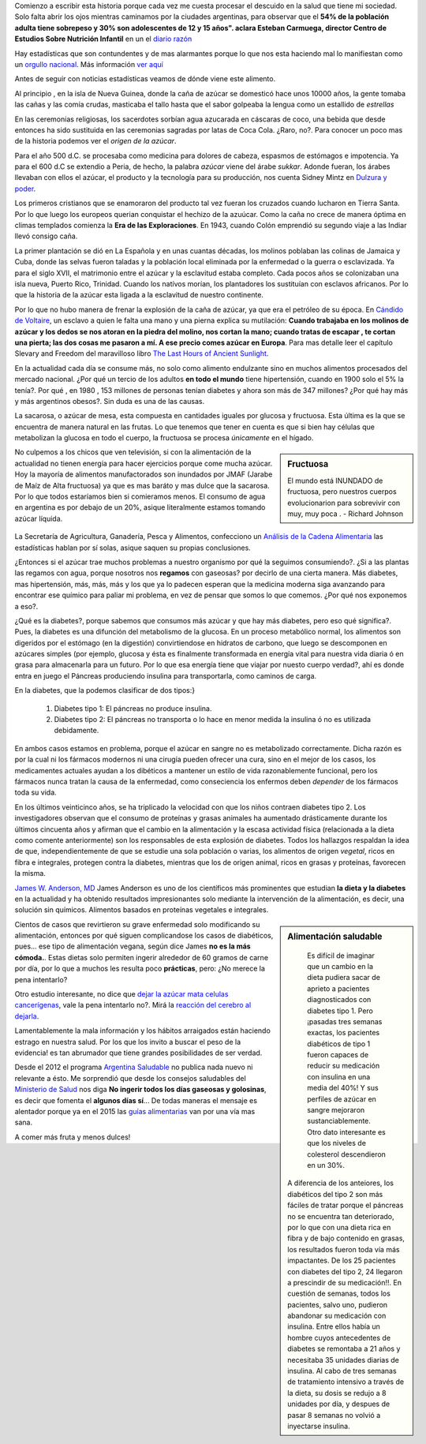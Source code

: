 .. title: Mi dulzura -una historia no tan dulce-
.. slug: mi-dulzura-una-historia-no-tan-dulce-
.. date: 2015-03-13 18:32:07 UTC-03:00
.. tags: nutricion, alimentación, dulce, noticias 
.. category: 
.. link: 
.. description: 
.. type: text

Comienzo a escribir esta historia porque cada vez me cuesta procesar el descuido
en la salud que tiene mi sociedad. Solo falta abrir los ojos mientras caminamos
por la ciudades argentinas, para observar que el  **54% de la población adulta tiene sobrepeso y 30% son adolescentes de 12 y 15 años". 
aclara Esteban Carmuega, director Centro de Estudios Sobre Nutrición Infantil** en un el `diario razón`_

Hay estadísticas que son contundentes y de mas alarmantes porque lo que nos
esta haciendo mal lo manifiestan como un `orgullo nacional`_. Más información `ver aquí`_

Antes de seguir con noticias estadísticas veamos de dónde viene este alimento. 

Al principio , en la isla de Nueva Guinea, donde la caña de azúcar se domesticó
hace unos 10000 años, la gente tomaba las cañas y las comía crudas, masticaba el tallo
hasta que el sabor golpeaba la lengua como un estallido de *estrellas*

En las ceremonias religiosas, los sacerdotes sorbían agua azucarada en cáscaras de coco, una bebida que desde
entonces ha sido sustituida en las ceremonias sagradas por latas de Coca Cola. ¿Raro, no?. Para conocer 
un poco mas de la historia podemos ver el `origen de la azúcar`.

Para el año 500 d.C. se procesaba como medicina para  dolores de cabeza, espasmos de estómagos e impotencia. Ya para 
el 600 d.C se extendio a Peria, de hecho, la palabra *azúcar* viene del árabe *sukkar*. Adonde fueran, los árabes llevaban con ellos el azúcar, el producto y la tecnología para su producción, nos cuenta Sidney Mintz en `Dulzura y poder`_.

Los primeros cristianos que se enamoraron del producto tal vez fueran los cruzados cuando lucharon en Tierra Santa. Por lo que luego
los europeos querian conquistar el hechizo de la azuúcar. Como la caña no crece de manera óptima en climas templados comienza 
la **Era de las Exploraciones**. En 1943, cuando Colón emprendió su segundo viaje a las Indiar llevó consigo caña. 

La primer plantación se dió en La Española y en unas cuantas décadas, los molinos poblaban las colinas de Jamaica y Cuba, donde las 
selvas fueron taladas y la población local eliminada por la enfermedad o la guerra o esclavizada. Ya para el siglo XVII, el matrimonio 
entre el azúcar y la esclavitud estaba completo. Cada pocos años se colonizaban una isla nueva, Puerto Rico, Trinidad. Cuando los 
natívos morían, los plantadores los sustituían con esclavos africanos. Por lo que la historia de la azúcar esta ligada a la 
esclavitud de nuestro continente. 

Por lo que no hubo manera de frenar la explosión de la caña de azúcar, ya que era el petróleo de su época. En `Cándido de Voltaire`_,
un esclavo a quien le falta una mano y una pierna explica su mutilación: **Cuando trabajaba en los molinos de azúcar y los dedos
se nos atoran en la piedra del molino, nos cortan la mano; cuando tratas de escapar , te cortan una pierta; las dos cosas me pasaron a mí. 
A ese precio comes azúcar en Europa**. Para mas detalle leer el capítulo Slevary and Freedom del maravilloso libro `The Last Hours of Ancient Sunlight`_.

En la actualidad cada día se consume más, no solo como alimento endulzante sino en muchos alimentos procesados del mercado nacional. ¿Por qué un tercio de los adultos **en todo el mundo** tiene hipertensión, cuando en 1900 solo el 5% la tenía?. Por qué  , en 1980 , 153 millones de  personas tenían diabetes y ahora son más de 347 millones? ¿Por qué hay más y más argentinos obesos?. Sin duda es una de las causas. 

La sacarosa, o azúcar de mesa, esta compuesta en cantidades iguales por glucosa  y fructuosa. Esta última es la que se encuentra de manera natural en las frutas. Lo que tenemos que tener en cuenta es que si bien hay células que metabolizan la glucosa en todo el cuerpo, la fructuosa se procesa *únicamente* en el hígado.

.. sidebar:: Fructuosa

   El mundo está INUNDADO de fructuosa, pero nuestros cuerpos evolucionarion para sobrevivir con muy, muy poca . - Richard Johnson 

No culpemos a los chicos que ven televisión, si con la alimentación de la actualidad no tienen energía para hacer ejercicios porque come mucha azúcar. Hoy la 
mayoría de alimentos manufactorados son inundados por JMAF (Jarabe de Maíz de Alta fructuosa) ya que es mas baráto y mas dulce que la sacarosa. Por lo que todos 
estaríamos bien si comieramos menos. El consumo de agua en argentina es por debajo de un 20%, asique literalmente estamos tomando azúcar líquida.

.. figure:: http://www.msal.gov.ar/argentina-saludable/plan/clave-del-mes-dic2010.jpg

La Secretaría de Agricultura, Ganadería, Pesca y Alimentos, confecciono un `Análisis de la Cadena Alimentaria`_ las estadísticas hablan por sí solas, asique saquen su propias conclusiones. 

¿Entonces si el azúcar trae muchos problemas a nuestro organismo por qué la seguimos consumiendo?. ¿Si a las plantas las regamos con agua, porque nosotros nos **regamos** con gaseosas? por decirlo de una cierta manera. Más diabetes, mas hipertensión, más, más, más y los que ya lo padecen esperan que la medicina moderna siga avanzando para encontrar ese químico para paliar mi problema, en vez de pensar que somos lo que comemos. ¿Por qué nos exponemos a eso?.               

¿Qué es la diabetes?, porque sabemos que consumos más azúcar y que hay más diabetes, pero eso qué significa?. Pues, la diabetes es una difunción del metabolismo de la glucosa. En un proceso metabólico normal, los alimentos son digeridos por el estómago (en la digestión) convirtiendose en hidratos de carbono, que luego se descomponen en azúcares simples (por ejemplo, glucosa y ésta es finalmente transformada en energía vital para nuestra vida diaria ó en grasa para almacenarla para un futuro. Por lo que esa energía tiene que viajar por nuesto cuerpo verdad?, ahí es donde entra en juego el Páncreas produciendo insulina para transportarla, como caminos de carga.

En la diabetes, que la podemos clasificar de dos tipos:}

 1. Diabetes tipo 1: El páncreas no produce insulina.
 2. Diabetes tipo 2: El páncreas no transporta o lo hace en menor medida la insulina ó no es utilizada debidamente.

En ambos casos estamos en problema, porque el azúcar en sangre no es metabolizado correctamente. Dicha razón es por la cual ni los fármacos modernos ni una cirugía pueden ofrecer una cura, sino en el mejor de los casos, los medicamentes actuales ayudan a los dibéticos a mantener un estilo de vida razonablemente funcional, pero los fármacos nunca tratan la causa de la enfermedad, como conseciencia los enfermos deben *depender* de los fármacos toda su vida.

En los últimos veinticinco años, se ha triplicado la velocidad con que los niños contraen diabetes tipo 2. Los investigadores observan que el consumo de proteínas y grasas animales ha aumentado drásticamente durante los últimos cincuenta años y afirman que el cambio en la alimentación y la escasa actividad física (relacionada a la dieta como comente anteriormente) son los responsables de esta explosión de diabetes. Todos los hallazgos respaldan la idea de que, independientemente de que se estudie una sola población o varias, los alimentos de origen *vegetal*, ricos en fibra e integrales, protegen contra la diabetes, mientras que los de origen animal, ricos en grasas y proteínas, favorecen la misma.

`James W. Anderson, MD`_ James Anderson es uno de los científicos más prominentes que estudian **la dieta y la diabetes** en la actualidad y ha obtenido resultados impresionantes solo mediante la intervención de la alimentación, es decir, una solución sin químicos. Alimentos basados en proteínas vegetales e integrales. 

.. sidebar:: Alimentación saludable

   Es difícil de imaginar que un cambio en la dieta pudiera sacar de aprieto a pacientes diagnosticados con diabetes tipo 1. Pero ¡pasadas tres semanas exactas, los pacientes diabéticos de tipo 1 fueron capaces de reducir su medicación con insulina en una media del 40%! Y sus perfiles de azúcar en sangre mejoraron sustanciablemente. Otro dato interesante es que los niveles de colesterol descendieron en un 30%. 

  A diferencia de los anteiores, los diabéticos del tipo 2 son más fáciles de tratar porque el páncreas no se encuentra tan deteriorado, por lo que con una dieta rica en fibra y de bajo contenido en grasas, los resultados fueron toda vía más impactantes. De los 25 pacientes con diabetes del tipo 2, 24 llegaron a prescindir de su medicación!!. En cuestión de semanas, todos los pacientes, salvo uno, pudieron abandonar su medicación con insulina. Entre ellos había un hombre cuyos antecedentes de diabetes se remontaba a 21 años y necesitaba 35 unidades diarias de insulina. Al cabo de tres semanas de tratamiento intensivo a través de la dieta, su dosis se redujo a 8 unidades por día, y despues de pasar 8 semanas no volvió a inyectarse insulina. 


Cientos de casos que revirtieron su grave enfermedad solo modificando su alimentación, entonces por qué siguen complicandose los casos de diabéticos, pues... ese tipo de alimentación vegana, según dice James **no es la más cómoda.**. Estas dietas solo permiten ingerir alrededor de 60 gramos de carne por día, por lo que a muchos les resulta poco **prácticas**, pero: ¿No merece la pena intentarlo?

Otro estudio interesante, no dice que `dejar la azúcar mata celulas cancerígenas`_, vale la pena intentarlo no?. Mirá la `reacción del cerebro al dejarla`_.

Lamentablemente la mala información y los hábitos arraigados están haciendo estrago en nuestra salud. Por los que los invito a buscar el peso de la evidencia! es tan abrumador que tiene grandes posibilidades de ser verdad. 

Desde el 2012 el programa `Argentina Saludable`_ no publica nada nuevo ni relevante a ésto. Me sorprendió que desde los consejos saludables del `Ministerio de Salud`_ nos diga **No ingerir todos los días gaseosas y golosinas**, es decir que fomenta el **algunos días sí**... De todas maneras el mensaje es alentador porque ya en el 2015 las `guías alimentarias`_ van por una vía mas sana. 

A comer más fruta y menos dulces!

.. _Cándido de Voltaire: http://www.gutenberg.org/ebooks/7109
.. _orgullo nacional: http://www.ellitoral.com/index.php/id_um/110272-consumo-de-gaseosas-del-orgullo-de-la-presidenta-a-los-trastornos-que-produce
.. _ver aquí: http://www.tucumanprimicias.com/cristina-se-jacta-del-consumo-de-gaseosas-en-argentina-y-el-mundo-va-por-otro-camino_53207.html
.. _origen del azúcar: http://www.iedar.es/origen_azucar.php
.. _diario razón: http://www.larazon.com.ar/interesa/Demasiado-azucar-Argentina_0_423000160.html
.. _mercado nacional: http://www.alimentosargentinos.gob.ar/contenido/sectores/golosinas/productos/GolosinasMundo/Golosinas_dulzura_mundo.htm
.. _consumo agua argentina: http://www.msal.gov.ar/argentina-saludable/plan/clave-del-mes-cantidad-de-agua.html
.. _Dulzura y poder: http://www.amazon.com/Dulzura-poder-az%C3%BAcar-historia-moderna/dp/B00KH79ILI/ref=sr_1_7?ie=UTF8&qid=1426433794&sr=8-7&keywords=dulzura+y+poder
.. _The Last Hours of Ancient Sunlight: http://www.amazon.com/Last-Hours-Ancient-Sunlight-Revised/dp/1400051576/ref=sr_1_1?ie=UTF8&qid=1426437888&sr=8-1&keywords=the+last+hour+of+ancient
.. _Análisis de la Cadena Alimentaria: http://www.alimentosargentinos.gob.ar/contenido/revista/ediciones/33/cadenas/Azucar.htm
.. _James W. Anderson, MD: _http://www.andersonsimplediet.com/authors
.. _reacción del cerebro al dejarla: http://tiempoconsciente.com/la-impactante-reaccion-de-tu-cerebro-cuando-dejas-el-azucar/
.. _dejar la azúcar mata celulas cancerígenas: http://barcelonalternativa.es/sin-azucar-las-celulas-cancerosas-mueren/
.. _Argentina saludable: http://www.msal.gov.ar/argentina-saludable/news/news.html`
.. _Ministerio de Salud: http://www.msal.gov.ar/vamosacrecer/index.php?option=com_content&view=article&id=441:5-consejos-saludables&catid=316:nc-la-alimentacion-en-la-escuela&Itemid=258&activarEdad=0
.. _guías alimentarias: http://www.msal.gov.ar/prensa/index.php/noticias/noticias-de-la-semana/2466-salud-presento-los-nuevos-mensajes-de-las-guias-alimentarias-que-estaran-disponibles-en-2015
